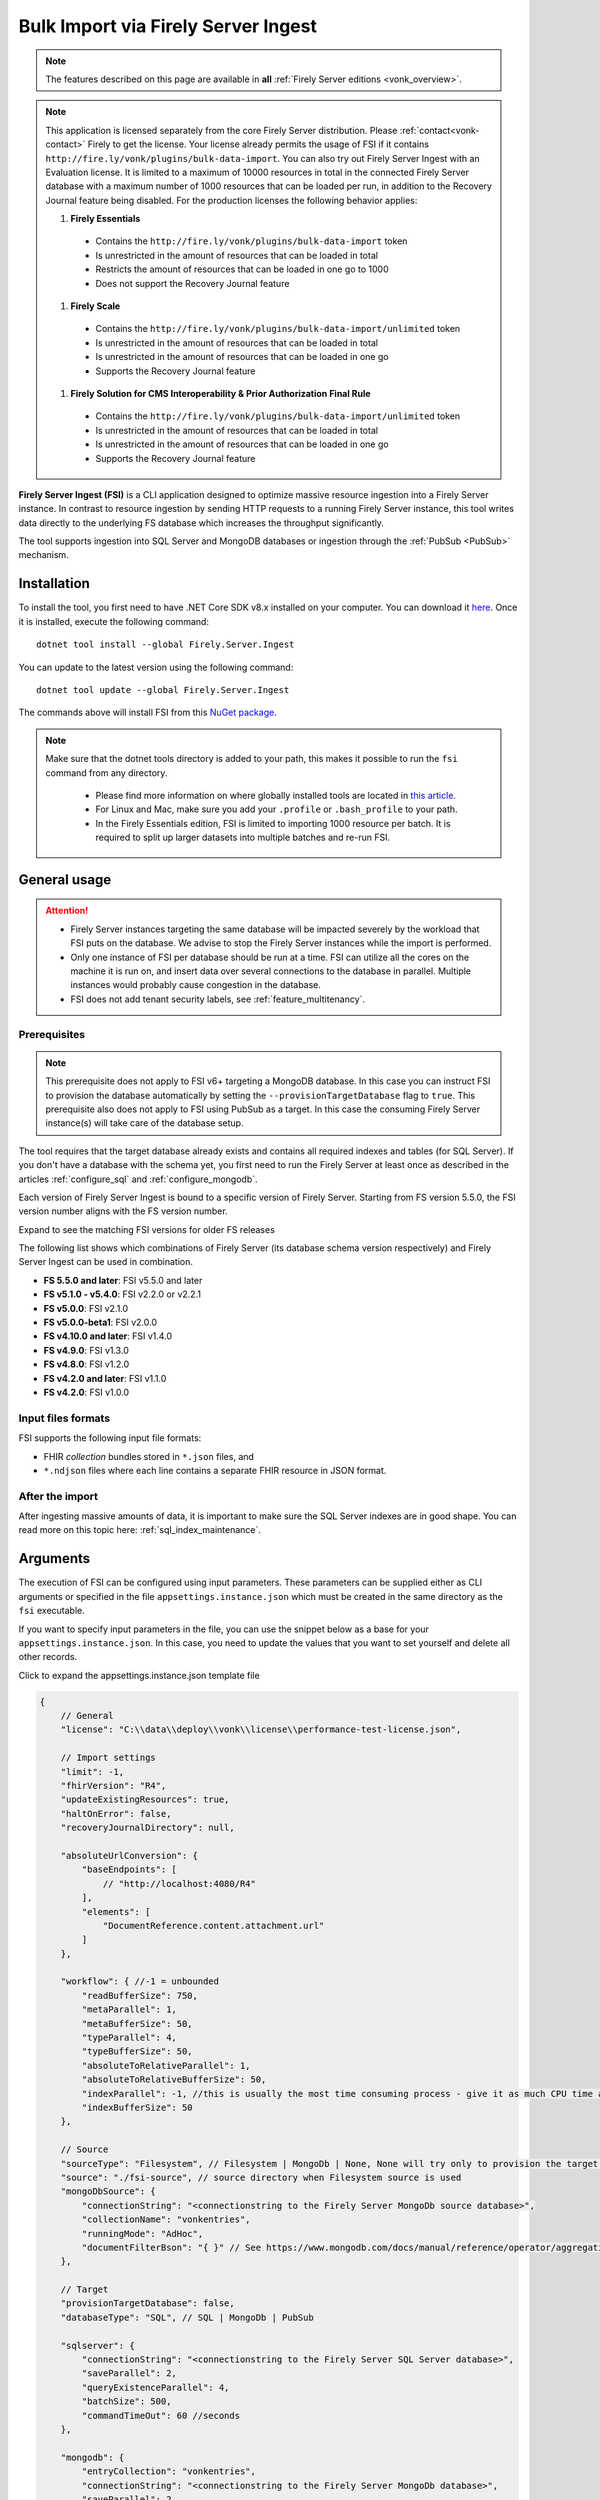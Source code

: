 .. _tool_fsi:

Bulk Import via Firely Server Ingest
====================================

.. note::

  The features described on this page are available in **all** :ref:`Firely Server editions <vonk_overview>`.

.. note::
  This application is licensed separately from the core Firely Server distribution. Please :ref:`contact<vonk-contact>` Firely to get the license. 
  Your license already permits the usage of FSI if it contains ``http://fire.ly/vonk/plugins/bulk-data-import``. You can also try out Firely Server Ingest with an Evaluation license. It is limited to a maximum of 10000 resources in total in the connected Firely Server database with a maximum number of 1000 resources that can be loaded per run, in addition to the Recovery Journal feature being disabled. For the production licenses the following behavior applies:
  
  #. **Firely Essentials**

    * Contains the ``http://fire.ly/vonk/plugins/bulk-data-import`` token
    * Is unrestricted in the amount of resources that can be loaded in total
    * Restricts the amount of resources that can be loaded in one go to 1000
    * Does not support the Recovery Journal feature

  #. **Firely Scale**

    * Contains the ``http://fire.ly/vonk/plugins/bulk-data-import/unlimited`` token
    * Is unrestricted in the amount of resources that can be loaded in total
    * Is unrestricted in the amount of resources that can be loaded in one go 
    * Supports the Recovery Journal feature

  #. **Firely Solution for CMS Interoperability & Prior Authorization Final Rule**

    * Contains the ``http://fire.ly/vonk/plugins/bulk-data-import/unlimited`` token
    * Is unrestricted in the amount of resources that can be loaded in total
    * Is unrestricted in the amount of resources that can be loaded in one go
    * Supports the Recovery Journal feature
    
**Firely Server Ingest (FSI)** is a CLI application designed to optimize massive resource ingestion into a Firely Server instance. In contrast to resource ingestion by sending HTTP requests to a running Firely Server instance, this tool writes data directly to the underlying FS database which increases the throughput significantly.

The tool supports ingestion into SQL Server and MongoDB databases or ingestion through the :ref:`PubSub <PubSub>` mechanism.

.. _tool_fsi_installation:

Installation
------------
To install the tool, you first need to have .NET Core SDK v8.x installed on your computer. You can download it `here <https://dotnet.microsoft.com/en-us/download>`__. Once it is installed, execute the following command:

::

  dotnet tool install --global Firely.Server.Ingest

You can update to the latest version using the following command:

::

  dotnet tool update --global Firely.Server.Ingest

The commands above will install FSI from this `NuGet package <https://www.nuget.org/packages/Firely.Server.Ingest/>`_.

.. note::

  Make sure that the dotnet tools directory is added to your path, this makes it possible to run the ``fsi`` command from any directory.

    - Please find more information on where globally installed tools are located in `this article <https://docs.microsoft.com/en-us/dotnet/core/tools/global-tools#install-a-global-tool>`_. 
    - For Linux and Mac, make sure you add your ``.profile`` or ``.bash_profile`` to your path.
    - In the Firely Essentials edition, FSI is limited to importing 1000 resource per batch. It is required to split up larger datasets into multiple batches and re-run FSI.

General usage
-------------

.. attention::

  * Firely Server instances targeting the same database will be impacted severely by the workload that FSI puts on the database. We advise to stop the Firely Server instances while the import is performed.
  * Only one instance of FSI per database should be run at a time. FSI can utilize all the cores on the machine it is run on, and insert data over several connections to the database in parallel. Multiple instances would probably cause congestion in the database.
  * FSI does not add tenant security labels, see :ref:`feature_multitenancy`.

Prerequisites
^^^^^^^^^^^^^

.. note::

  This prerequisite does not apply to FSI v6+ targeting a MongoDB database. In this case you can instruct FSI to provision the database automatically by setting the ``--provisionTargetDatabase`` flag to ``true``.
  This prerequisite also does not apply to FSI using PubSub as a target. In this case the consuming Firely Server instance(s) will take care of the database setup.

The tool requires that the target database already exists and contains all required indexes and tables (for SQL Server). If you don't have a database with the schema yet, you first need to run the Firely Server at least once as described in the articles :ref:`configure_sql` and :ref:`configure_mongodb`.

Each version of Firely Server Ingest is bound to a specific version of Firely Server.
Starting from FS version 5.5.0, the FSI version number aligns with the FS version number.

.. container:: toggle

    .. container:: header

      Expand to see the matching FSI versions for older FS releases

    The following list shows which combinations of Firely Server (its database schema version respectively) and Firely Server Ingest can be used in combination.

    * **FS 5.5.0 and later**: FSI v5.5.0 and later
    * **FS v5.1.0 - v5.4.0**: FSI v2.2.0 or v2.2.1
    * **FS v5.0.0**: FSI v2.1.0
    * **FS v5.0.0-beta1**: FSI v2.0.0
    * **FS v4.10.0 and later**: FSI v1.4.0
    * **FS v4.9.0**: FSI v1.3.0
    * **FS v4.8.0**: FSI v1.2.0
    * **FS v4.2.0 and later**: FSI v1.1.0
    * **FS v4.2.0**: FSI v1.0.0

Input files formats
^^^^^^^^^^^^^^^^^^^

FSI supports the following input file formats:

* FHIR *collection* bundles stored in ``*.json`` files, and
* ``*.ndjson`` files where each line contains a separate FHIR resource in JSON format.


After the import
^^^^^^^^^^^^^^^^

After ingesting massive amounts of data, it is important to make sure the SQL Server indexes are in good shape. You can read more on this topic here: :ref:`sql_index_maintenance`.

Arguments
---------

The execution of FSI can be configured using input parameters. These parameters can be supplied either as CLI arguments or specified in the file ``appsettings.instance.json`` which must be created in the same directory as the ``fsi`` executable.

If you want to specify input parameters in the file, you can use the snippet below as a base for your ``appsettings.instance.json``. In this case, you need to update the values that you want to set yourself and delete all other records.


.. container:: toggle

    .. container:: header

      Click to expand the appsettings.instance.json template file

    .. code-block:: JavaScript

      {
          // General
          "license": "C:\\data\\deploy\\vonk\\license\\performance-test-license.json",

          // Import settings
          "limit": -1,
          "fhirVersion": "R4",
          "updateExistingResources": true,
          "haltOnError": false,
          "recoveryJournalDirectory": null,

          "absoluteUrlConversion": {
              "baseEndpoints": [
                  // "http://localhost:4080/R4"
              ],
              "elements": [
                  "DocumentReference.content.attachment.url"
              ]
          },

          "workflow": { //-1 = unbounded
              "readBufferSize": 750,
              "metaParallel": 1,
              "metaBufferSize": 50,
              "typeParallel": 4,
              "typeBufferSize": 50,
              "absoluteToRelativeParallel": 1,
              "absoluteToRelativeBufferSize": 50,
              "indexParallel": -1, //this is usually the most time consuming process - give it as much CPU time as possible.
              "indexBufferSize": 50
          },

          // Source
          "sourceType": "Filesystem", // Filesystem | MongoDb | None, None will try only to provision the target database
          "source": "./fsi-source", // source directory when Filesystem source is used
          "mongoDbSource": {
              "connectionString": "<connectionstring to the Firely Server MongoDb source database>",
              "collectionName": "vonkentries",
              "runningMode": "AdHoc",
              "documentFilterBson": "{ }" // See https://www.mongodb.com/docs/manual/reference/operator/aggregation/match/ for the syntax
          },

          // Target
          "provisionTargetDatabase": false,
          "databaseType": "SQL", // SQL | MongoDb | PubSub

          "sqlserver": {
              "connectionString": "<connectionstring to the Firely Server SQL Server database>",
              "saveParallel": 2,
              "queryExistenceParallel": 4,
              "batchSize": 500,
              "commandTimeOut": 60 //seconds
          },

          "mongodb": {
              "entryCollection": "vonkentries",
              "connectionString": "<connectionstring to the Firely Server MongoDb database>",
              "saveParallel": 2,
              "queryExistenceParallel": 4,
              "batchSize": 500
          },

          "PubSub": {
            "batchSize": 1,
            "MessageBroker": {
                "Host": "<connectionstring to the pubsub endpoint>",
                "Username": "guest",
                "Password": "guest",
                "ApplicationQueueName": "FirelyServer",
                "PrefetchCount": 1,
                "ConcurrencyNumber": 1,
                "RabbitMQ": {
                    "Port": 5672
                },
                "VirtualHost": "/",
                "BrokerType": "AzureServiceBus" //  RabbitMq, AzureServiceBus
            },
            "ClaimCheck": {
                "StorageType": "Disabled", //"AzureBlobStorage", // Or "Disabled"
                "AzureBlobContainerName": "messages-data",
                "AzureBlobStorageConnectionString": "<connection string>"
            }
        },

        // Telemetry
        "OpenTelemetryOptions": {
            "EnableMetrics": false,
            "Endpoint": "http://localhost:4317"
        }
      }

.. _FSI_supported_arguments:

General
^^^^^^^

* ``--license <license>``: 

  * **Config**: license
  * **Required**: Yes
  * **Description**: Firely Server license file.

* ``-l``, ``--limit <limit>``: 

  * **Config**: limit
  * **Required**: No
  * **Default**: -1 (no limit)
  * **Description**: Limit the number of resources to import. Use this for testing your setup.

* ``-f``, ``--fhir-version <R3|R4>``: 

  * **Config file parameter**: ``fhirVersion``
  * **Required**: Yes
  * **Description**: Specifies the FHIR version of the input data.

* ``--update-existing-resources <true|false|onlyIfNewer>``: 

  * **Config**: updateExistingResources
  * **Required**: No
  * **Default**: true
  * **Description**: Defines the action to take when a resource with a given Type and Id already exists in the target database.
  * **Options**:

    * **true**: the existing resource gets marked as historical and the incoming resource gets saved as current
    * **false**: the existing resource remains unchanged; the incoming resource gets logged as skipped
    * **errorOnConflict**: the existing resource remains unchanged; the incoming resource errors out
    * **onlyIfNewer**:

      * MongoDb: if an existing resource has a ``meta:LastUpdated`` greater than the incoming resource, the incoming resource gets saved as historical and the existing resource remains unchanged.
      * SQL Server: if an existing resource has a ``meta:LastUpdated`` greater than the incoming resource, the incoming resource gets skipped. 
      * Note: when this mode is used, the incoming resources must have the ``meta:LastUpdated`` field set.

* ``--haltOnError <true|false>``: 

  * **Config**: haltOnError
  * **Required**: No
  * **Default**: false
  * **Description**: When true, stop application on a single error

* ``--useRecoveryJournal <recoveryJournalDirectory>``: 

  * **Config**: recoveryJournalDirectory
  * **Required**: No
  * **Default**: null
  * **Description**: A directory containing the recovery journal. See :ref:`Recovery Journal<tool_fsi_recovery>`.

* ``--urlConvBases:index url``: 

  * **Config**: absoluteUrlConversion/baseEndpoints
  * **Required**: No
  * **Default**: None
  * **Description**: Convert absolute URLs to relative for endpoints included in this array. The array values must match exactly the base URL otherwise no changes are made.

* ``--urlConvElems:index FHIRPath``: 

  * **Config**: absoluteUrlConversion/elements
  * **Required**: No
  * **Default**: None
  * **Description**: List of FHIR paths specifying the list of ``Uri`` or ``Url`` elements that should be converted from absolute to relative URI if their base endpoints match one of the base endpoint specified in ``absoluteUrlConversion/baseEndpoints``.

Source
^^^^^^


* ``--sourceType <Filesystem|MongoDb|None>``: 

  * **Config**: sourceType
  * **Required**: No
  * **Default**: Filesystem
  * **Description**: Specifies the source type
  * **Options**:

    * **Filesystem**: read data from the filesystem
    * **MongoDb**: read data from a Firely Server MongoDB database 
    * **None**: use this option if you only want to provision the target database

Source (for Filesystem)
^^^^^^^^^^^^^^^^^^^^^^^

* ``-s``, ``--source <source>``: 

  * **Config**: source
  * **Required**: Yes when ``sourceType`` is set to ``Filesystem``
  * **Description**: Input directory for work (this directory is visited recursively including all the subdirectories).

Source (for MongoDb)
^^^^^^^^^^^^^^^^^^^^

This source is intended to be used in zero-downtime migration scenarios. Currently, it is only possible to use another MongoDB database as the target database.

See more information on how to run migrations in :ref:`this article <zero_downtime_migration>`.

* ``--srcMongoConnectionString <srcMongoConnectionString>``: 

  * **Config**: mongoDbSource/connectionString
  * **Required**: Yes
  * **Description**: Connection string to read resources from.

* ``--srcMongoCollection <srcMongoCollection>``: 

  * **Config**: mongoDbSource/collectionName
  * **Required**: No
  * **Default**: vonkentries
  * **Description**: Collection name to read entries from.

* ``--srcMongoRunningMode <AdHoc|Continuous>``: 

  * **Config**: mongoDbSource/runningMode
  * **Required**: No
  * **Default**: AdHoc
  * **Description**: The mode in which the application should run.
  * **Options**:

    * **AdHoc**: the application will run once and exit
    * **Continuous**: the application will run continuously and listen for changes in the source database until terminated by the user

* Documents filter (can be set only via the config file): 

  * **Config**: mongoDbSource/documentFilterBson
  * **Required**: No
  * **Default**: None
  * **Description**: BSON filter to apply when reading documents. See `MongoDB aggregation match syntax <https://www.mongodb.com/docs/manual/reference/operator/aggregation/match/>`_ for details.


Target
^^^^^^

* ``--dbType <MongoDb|SQL>``: 

  * **Config**: databaseType
  * **Required**: No
  * **Default**: SQL
  * **Description**: Specifies the target database type.
  * **Options**:

    * **SQL**
    * **MongoDb**


* ``--provisionTargetDatabase <true|false>``: 

  * **Config**: provisionTargetDatabase
  * **Required**: No
  * **Default**: false
  * **Description**: Whether to provision the target database. *Note: currently only supported for MongoDB.*

Target (for SQL Server)
^^^^^^^^^^^^^^^^^^^^^^^

* ``-c``, ``--connectionstring <connectionstring>``: 

  * **Config**: sqlServer/connectionString
  * **Required**: Yes
  * **Description**: Connection string to Firely Server SQL Server database.

* ``--sqlPar <sqlPar>``: 

  * **Config**: sqlServer/saveParallel
  * **Required**: No
  * **Default**: 2
  * **Description**: The number of batches to save in parallel. Depends on your bandwidth to SQL Server and its processing power.

* ``--sqlBatch <sqlBatch>``: 

  * **Config**: sqlServer/saveBatchSize
  * **Required**: No
  * **Default**: 500
  * **Description**: The number of resources to save in each batch. SQL Server must be able to process it within the CommandTimeout. It is recommended to set this value to at least 500 for optimal performance.

* ``--sqlTimeout <sqlTimeout>``: 

  * **Config**: sqlServer/commandTimeOut
  * **Required**: No
  * **Default**: 60
  * **Description**: The time SQL Server is allowed to process a batch of resources.

* ``--sqlExistQryPar <sqlExistQryPar>``: 

  * **Config**: sqlserver/queryExistenceParallel
  * **Required**: No
  * **Default**: 4
  * **Description**: The number of parallel threads querying the DB to check whether a resource exists (only when ``--update-existing-resources`` is set to false).

Target (for MongoDB)
^^^^^^^^^^^^^^^^^^^^

* ``--mongoConnectionstring <connectionstring>``: 

  * **Config**: mongodb/connectionString
  * **Required**: Yes
  * **Description**: Connection string to Firely Server MongoDb source database.

* ``--mongoCollection <mongoCollection>``: 

  * **Config**: mongodb/entryCollection
  * **Required**: No
  * **Default**: vonkentries
  * **Description**: Collection name for entries.

* ``--mongoPar <mongoPar>``: 

  * **Config**: mongodb/saveParallel
  * **Required**: No
  * **Default**: 2
  * **Description**: The number of batches to save in parallel. Depends on your bandwidth to MongoDb and its processing power.

* ``--mongoExistQryPar <mongoExistQryPar>``: 

  * **Config**: mongodb/queryExistenceParallel
  * **Required**: No
  * **Default**: 4
  * **Description**: The number of parallel threads querying the DB to check whether a resource exists (only when ``--update-existing-resources`` is set to false).

* ``--mongoBatch <mongoBatch>``: 

  * **Config**: mongodb/batchSize
  * **Required**: No
  * **Default**: 500
  * **Description**: The number of resources to save in each batch.

.. _fsi_target_pubsub:

Target (for PubSub)
^^^^^^^^^^^^^^^^^^^

PubSub options are not exposed through command line parameters and must be provided in a ``appsettings.instance.json`` file as described above.
The settings, except for the ``batchSize``, are the same as in Firely Server and can be found in :ref:`this article <pubsub_configuration>`.
The ``batchSize`` property states how many resources are sent per message.
If you have very large resources or are sending a lot of resources per message, it can be that you need to enable the claimcheck mechanism to not run into any message size limits.

.. attention::
  * Currently there is an issue with Kafka as a target, so this is not supported yet.
  * You cannot specify MongoDb as a source when you set the target to PubSub.
  * ``updateExistingResources`` should be set to true when using PubSub as a target.
  * When ingesting a large amount of resources, take into account the limits of your message bus.

Workflow
^^^^^^^^

* ``--readBuffer <readBuffer>``: 

  * **Config**: workflow/readBufferSize
  * **Required**: No
  * **Default**: 750
  * **Description**: Number of resources to buffer after reading.

* ``--metaPar <metaPar>``: 

  * **Config**: workflow/metaParallel
  * **Required**: No
  * **Default**: 1
  * **Description**: Number of threads to assign metadata.

* ``--metaBuffer <metaBuffer>``: 

  * **Config**: workflow/metaBufferSize
  * **Required**: No
  * **Default**: 50
  * **Description**: Number of resources to buffer for assigning metadata.

* ``--typePar <typePar>``: 

  * **Config**: workflow/typeParallel
  * **Required**: No
  * **Default**: 4
  * **Description**: Number of threads to add type information.

* ``--typeBuffer <typeBuffer>``: 

  * **Config**: workflow/typeBufferSize
  * **Required**: No
  * **Default**: 50
  * **Description**: Number of resources to buffer for adding type information.

* ``--absRelPar <absRelPar>``: 

  * **Config**: workflow/absoluteToRelativeParallel
  * **Required**: No
  * **Default**: 1
  * **Description**: Number of threads when converting absolute to relative references.

* ``--absRelBuffer <absRelBuffer>``: 

  * **Config**: workflow/absoluteToRelativeBufferSize
  * **Required**: No
  * **Default**: 50
  * **Description**: Number of resources to buffer when converting absolute to relative references.

* ``--indexPar <indexPar>``: 

  * **Config**: workflow/indexParallel
  * **Required**: No
  * **Default**: -1 (no limit)
  * **Description**: Number of threads to index the search parameters. This is typically the most resource-intensive step and should have the most threads.

* ``--indexBuffer <indexBuffer>``: 

  * **Config**: workflow/indexBufferSize
  * **Required**: No
  * **Default**: 50
  * **Description**: Number of resources to buffer for indexing the search parameters.


Telemetry
^^^^^^^^^

* ``--OpenTelemetryOptions/EnableMetrics <true|false>``: 

  * **Config**: OpenTelemetryOptions/EnableMetrics
  * **Required**: No
  * **Default**: false
  * **Description**: Enable or disable OpenTelemetry metrics.

* ``--OpenTelemetryOptions/Endpoint <endpoint>``: 

  * **Config**: OpenTelemetryOptions/Endpoint
  * **Required**: No
  * **Default**: http://localhost:4317
  * **Description**: OpenTelemetry endpoint for metrics.

Other
^^^^^

* ``--version``: 

  * **Required**: No
  * **Description**: Show version information.

* ``-?``, ``-h``, ``--help``: 

  * **Required**: No
  * **Description**: Show help and usage information.


.. _tool_fsi_examples:

Examples
--------

Specify a custom settings file **/path/to/your/custom/settings/appsettings.instance.json**.

.. code-block:: bash

  fsi --settings ./path/to/your/custom/settings/appsettings.instance.json 

.. note::
  If ``--settings`` is omitted, FSI searches the following folders sequentially and tries to find ``appsettings.instance.json``. The first occurrence will be used if FSI finds one, otherwise the default ``appsettings.json`` will be used.  
  
  * Current launched folder |br| 
    e.g. ``C:\Users\Bob\Desktop``  
  * FSI installation folder |br|
    e.g. ``C:\Users\Bob\.dotnet\tools``  
  * FSI installation ``dll`` folder |br| 
    e.g. ``C:\Users\Bob\.dotnet\tools\.store\firely.server.ingest\version\firely.server.ingest\version\tools\net8.0\any``

Run the import for files located in directory **/path/to/your/input/files** and its subdirectories using license file **/path/to/your/license/fsi-license.json** targeting the database defined by the connection string. In case a resource being imported already exists in the target database, it gets skipped.

.. code-block:: bash

  fsi \
  -s ./path/to/your/input/files \
  --license /path/to/your/license/fsi-license.json \
  -c 'Initial Catalog=VonkData;Data Source=server.hostname,1433;User ID=username;Password=PaSSSword!' \
  --update-existing-resources false 

Same as above but if a resource being imported already exists in the target database, it gets updated. The old resource gets preserved as a historical record.

.. code-block:: bash

  fsi \
  -s ./path/to/your/input/files \
  --license /path/to/your/license/fsi-license.json \
  -c 'Initial Catalog=VonkData;Data Source=server.hostname,1433;User ID=username;Password=PaSSSword!'

Same as above but targeting a MongoDB database.

.. code-block:: bash

  fsi \
  --dbType MongoDb
  -s ./path/to/your/input/files \
  --license /path/to/your/license/fsi-license.json \
  --mongoConnectionstring 'mongodb://username:password@localhost:27017/vonkdata'

.. _tool_fsi_packages_cache:

Packages cache
--------------
Upon its first execution, FSI requires internet access to download and cache packages with core FHIR conformance resources (such as StructureDefinitions and SearchParameters, etc.) The internet connection is not required for the subsequent runs. 

It is possible to copy the cached files from one computer to another. It is also possible to mount the cached files to a Docker container if you run FSI in Docker.

The cached files can be found in the following locations:

* for v. ≥ v2.2.1

  * Windows: ``%USERPROFILE%\.fhir\packages``
  * Linux/MacOS: ``$HOME/.fhir/packages``
* for v. ≥ v1.4.1
  
  * Windows: ``%APPDATA%\.fhir_packages``
  * Linux/MacOS: ``$XDG_CONFIG_HOME/.fhir_packages`` if the environment variable ``XDG_CONFIG_HOME`` is defined  otherwise ``$HOME/.config/.fhir_packages``

.. _tool_fsi_recovery:

Recovery Journal
----------------

If a transient error occurs while ingestion is running or the FSI instance gets interrupted, the *recovery journal* feature allows recovery from such a situation. To enable it, use the ``--useRecoveryJournal <recoveryJournalDirectory>`` option in the CLI or set field ``recoveryJournalDirectory`` in the ``appsettings.instance.config``. 

When enabled, the process runs as follows:

#. Upon the first ingestion attempt, FSI will take a snapshot of all the files in the specified source directory and save that snapshot to the ``<recoveryJournalDirectory>``.
#. Then the data ingestion will start. Information about every successfully ingested resource also gets added to the journal.

If the ingestion procedure gets interrupted at any point, or some of the resources do not get ingested because of a transient error (e.g. network connection to the target DB is temporarily down), the ingestion process can be restarted by running the application with the same parameters. The application will skip all the previously ingested resources based on the journal.
.. note::
  
  - Note that the recovery journal directory must be empty before performing the initial ingestion attempt for a given set of files. 
  - Furthermore, the source files must not be changed between ingestion attempts. If any changes are detected, the FSI will throw an error.

.. note::
  
  Please do not use the source directory or any subdirectories within the source directory as the recovery journal directory.

Monitoring
----------

Logs
^^^^

When importing the data, it is handy to have the logging enabled, as it would capture any issues if they occur. By default, the log messages are written both to the console window and to the log files in the ``%temp%`` directory.

You can configure the log settings the same way as you do for Firely Server: :ref:`configure_log`. 

.. _tool_fsi_performance_counters:

Performance counters
^^^^^^^^^^^^^^^^^^^^
You can get insights into the tool performance by means of performance counters. There are many ways to monitor the performance counters. One of the options is using `dotnet-counters <https://docs.microsoft.com/en-us/dotnet/core/diagnostics/dotnet-counters>`_.

To monitor the counters for FSI, you can execute the following command:

::

  dotnet-counters monitor --counters 'System.Runtime','FSI Processing'  --process-id <process_id>

where *<process_id>* is the PID of the running FSI tool.

.. note::

  If you think the ingestion process is going too slow for your amount of data and the hardware specifications, please :ref:`contact us<vonk-contact>` for advice.


Known issues
------------

* FSI does not support scenarios where resources of different FHIR versions are stored in the same database;
  
  * Please note that FSI will not check or warn you if the database already contains resources of a FHIR version different from that specified via the CLI options ``-f``, ``--fhir-version <R3|R4>`` or ``fhirVersion`` in the config file.

* When importing STU3 resources, the field ``Patient.deceased`` will always be set to ``true`` if it exists. This is caused by an error in the FHIR STU3 specification. In case you would like to use FSI with STU3 resources, please :ref:`contact us<vonk-contact>`.
* If a resource is present in a workload more than once, the entries may get processed in parallel and a version that is different from the latest may be set as current.

Release notes
-------------

.. _fsi_releasenotes_5.5.0-plus:

Release 5.5.0+
^^^^^^^^^^^^^^

The FSI release cycle has been synchronized with the Firely Server release cycle.
Please refer to the :ref:`Firely Server release notes <vonk_releasenotes>` for the FSI change log.


.. container:: toggle

    .. container:: header

      Changelog before Firely Server 5.5.0

    .. _fsi_releasenotes_2.3.0:

    **Release 2.3.0, November 23rd, 2023**

    * Feature: the mode ``--update-existing-resources onlyIfNewer`` is now supported for MongoDB.
    * Feature: ``Serilog.Sinks.MongoDB`` was added to the list of supported log sinks.
    * Fix: the ``SqlClient`` dependency package has been updated to version v5.1.1 to address the vulnerability: CVE-2022-41064.
    * Fix: the rare exception ``System.InvalidOperationException: Cannot change state from Skipped to Error`` does not get thrown anymore.
    * Internal: the way of handling command line arguments has been refactored.

    .. _fsi_releasenotes_2.2.1:

    **Release 2.2.1, September 19th, 2023**

    * Added support for running FSI without the internet connection (see :ref:`tool_fsi_packages_cache`)
    * This release includes a new setting for handling the conversion of absolute to relative references: ``absoluteUrlConversion``. This setting replaces the old ``convertAbsoluteUrlsToRelative`` setting. With this setting you can specify the FHIR Path of the elements that you would like to see converted. See also the ``urlConvBases:index url`` and ``urlConvElems:index FHIRPath`` arguments in the :ref:`FSI_supported_arguments` section for more information.
      ::
      
        "absoluteUrlConversion": {
          "baseEndpoints": [
            // "http://localhost:4080/R4"
          ],
          "elements": [
            "DocumentReference.content.attachment.url"
          ]
        }

    .. _fsi_releasenotes_1.4.1:

    **Release 1.4.1, August 28th, 2023**

    .. note::
      It is a hotfix release for the latest FSI that supports Firely Server v.4

    * Added support for running FSI without the internet connection (see :ref:`tool_fsi_packages_cache`)

    .. _fsi_releasenotes_2.2.0:

    **Release 2.2.0, June 20th, 2023**

    * Fix: Composite parameters are more accurately indexed for SQL Server, to align with Firely Server 5.1.0. See :ref:`vonk_releasenotes_5_1_0` and the accompanying warnings.
    * Feature: FSI is now open to evaluation, just like Firely Server itself. It is limited though, to a maximum of 10.000 resources in the database, including history.
    * Feature: FSI is updated to Firely .NET SDK 5.1.0, see `its releasenotes <https://github.com/FirelyTeam/firely-net-sdk/releases/tag/v5.1.0>`_

    .. _fsi_releasenotes_2.1.0:

    **Release 2.1.0, March 9th, 2023**

    * Fix: Eliminated deadlocks in FSI when writing data in parallel.
    * Settings: The setting ``maxActiveResources`` and the related CLI argument ``--maxActiveRes`` are no longer needed and have been removed.

    .. _fsi_releasenotes_2.0.1:

    **Release 2.0.1, February 12th, 2023**

    * Fix: Add support for schema version 25 for MongoDb

    .. _fsi_releasenotes_2.0.0:

    **Release 2.0.0, January 26th, 2023**

    * Upgraded to work with the database schemas for :ref:`Firely Server 5.0.0-beta1<vonk_releasenotes_5_0_0-beta1>`
    * Indexing has been updated to support searching for version-specific references.

    .. _fsi_releasenotes_1.4.0:

    **Release 1.4.0, October 6th, 2022**

    * Added new setting ``convertAbsoluteUrlsToRelative`` which is an array of server URL base values. This feature converts absolute URL references to relative references for the given server URL base array. Example: Setting of ``http://example.org/R4`` will convert an absolute URL ``http://example.org/R4/Patient/123`` to relative as ``Patient/123``. 

    * Added a new mode ``onlyIfNewer`` for option ``--update-existing-resources`` (see the CLI options above)

      .. note::

        This option is currently supported only for SQL Server

    * The setting ``--useUcum`` has been removed. From now on, all quantitative values get automatically canonicalized to UCUM values

    * Indexing has been fixed for search parameters of type `reference` that index resource elements of type `uri`. The following SearchParameters were affected by the bug:

      - FHIR4: ConceptMap-source-uri, ConceptMap-target-uri, PlanDefinition-definition
      - STU3: ImplementationGuide-resource, Provenance-agent
      
      Consider :ref:`re-indexing<feature_customsp_reindex_specific>` your database for these search parameters if you use them.

      .. note::

        Please note that due to a mistake in the official STU3 specification, search parameters `ConceptMap-source-uri`, `ConceptMap-target-uri` still do not work as expected. The correct search parameter expressions would be `ConceptMap.source.as(uri)` and `ConceptMap.target.as(uri)` while the specification contains `ConceptMap.source.as(Uri)` and `ConceptMap.target.as(Uri)` respectively. The issue has been addressed in R4.
   
    .. _fsi_releasenotes_1.3.1:

    **Release 1.3.1**

    * Corrected an exception when multiple batch threads are processing and saving in parallel to SQL Server.

    .. _fsi_releasenotes_1.3.0:

    **Release 1.3.0**

    * Add configuration ``haltOnError``. When ``true``, the FSI will be stopped on a single error. Otherwise, it will log error and continue.  
    * Changed the serialization format of decimal from string to use the native decimal type in MongoDB to improve performance.
    * Bugfix: Fixed Money.currency indexing for FHIR STU3 and R4

    .. _fsi_releasenotes_1.2.0:

    **Release 1.2.0**

    * Ability to provide a path to a custom ``appsettings.json`` file via a command-line argument (see :ref:`examples<tool_fsi_examples>` above)
    * Bugfix: ensure FSI uses all available values from the SQL PK-generating sequences when inserting data to the vonk.entry and component tables

    .. _fsi_releasenotes_1.1.0:

    **Release 1.1.0**

    * Feature: added support for MongoDb!
    * Feature: added support for performance counters using dotnet-counters. See :ref:`tool_fsi_performance_counters` on how to setup and use dotnet-counters.
    * FSI has been upgraded to .NET 6. To install the tool, you first need to have .NET Core SDK v6.x installed on your computer. See :ref:`tool_fsi_installation` for more information.
    * The Firely .NET SDK that FSI uses has been upgraded to 3.7.0. The release notes for the SDK v3.7.0 can be found `here <https://github.com/FirelyTeam/firely-net-sdk/releases>`_.
    * Multiple smaller fixes to improve reliability and performance of the tool.

    .. _fsi_releasenotes_1.0.0:

    **Release 1.0.0**

    * First public release
    * Performance: optimized memory consumption (especially, when reading large `*.ndjson` files)
    * Feature: quantitative values can be automatically canonicalized to UCUM values (see --useUcum CLI option)
    * Multiple smaller fixes to improve reliability and performance of the tool


    .. |br| raw:: html

      <br />

.. _tool_fsi_bill_of_materials:

Bill of Materials
-----------------

Firely Server Ingest is mainly built using libraries from Microsoft .Net Core and ASP.NET Core, along with a limited list of other libraries. This is the full list of direct dependencies that Firely Server Ingest has on other libraries, along with their licenses.

This list uses the NuGet package names (or prefixes of them) so you can easily lookup further details of those packages on `NuGet.org <https://www.nuget.org>`_ if needed.

#. Microsoft.Extensions.* - MIT
#. Serilog(.*) - Apache-2.0
#. System.CommandLine.Hosting - MIT
#. System.ComponentModel.Annotations - MIT
#. System.Threading.Tasks.Dataflow - MIT
#. Hl7.Fhir.* - Firely OSS license
#. Firely.Fhir.* - Firely OSS license
#. Simplifier.Licensing - as Hl7.Fhir

For MongoDB:

#. MongoDB.* - Apache 2.0

For SQL Server:

#. Microsoft.Data.SqlClient - MIT
#. Microsoft.SqlServer.SqlManagementObjects - MIT
